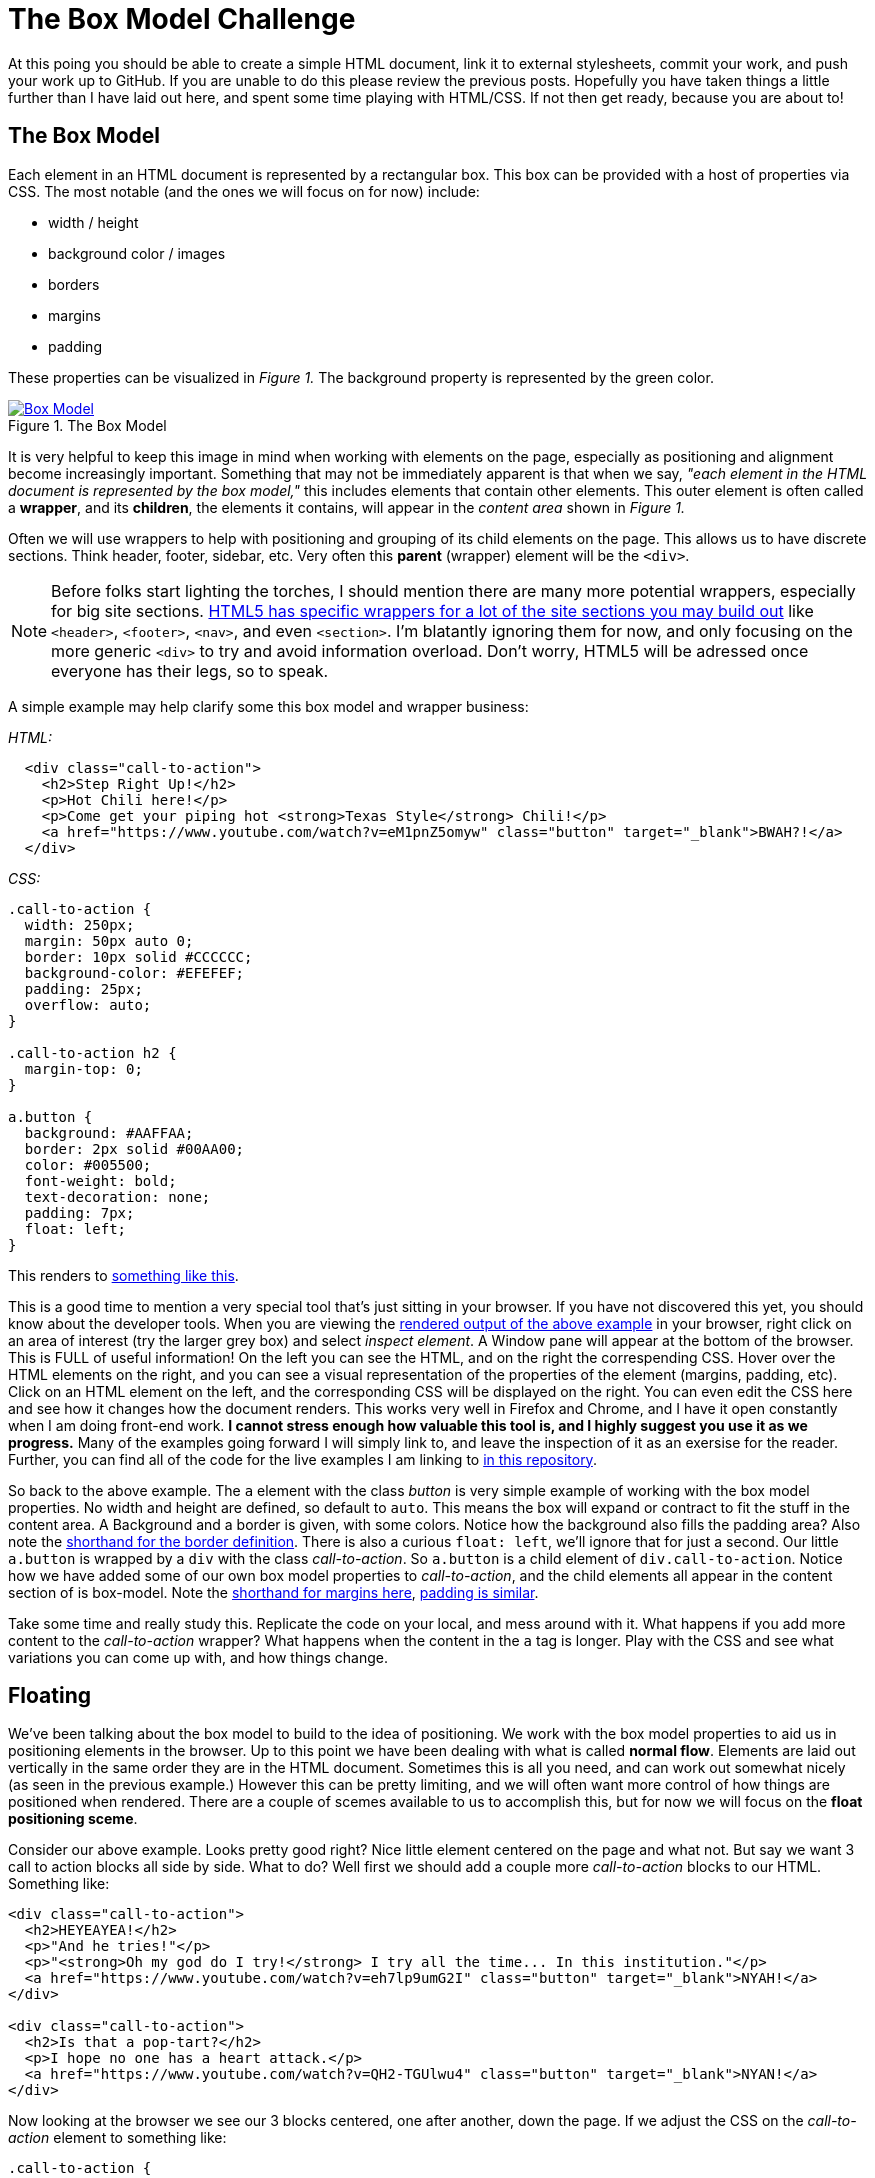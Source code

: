 = The Box Model Challenge
:hp-tags: css, challenge

At this poing you should be able to create a simple HTML document, link it to external stylesheets, commit your work, and push your work up to GitHub.  If you are unable to do this please review the previous posts.  Hopefully you have taken things a little further than I have laid out here, and spent some time playing with HTML/CSS. If not then get ready, because you are about to!

== The Box Model
Each element in an HTML document is represented by a rectangular box. This box can be provided with a host of properties via CSS.  The most notable (and the ones we will focus on for now) include:

* width / height
* background color / images
* borders
* margins
* padding 

These properties can be visualized in _Figure 1._  The background property is represented by the green color.


[[img-boxModel]]
.The Box Model
image::https://i.imgur.com/Ny8ZiPU.png[Box Model, link="https://i.imgur.com/Ny8ZiPU.png"]

It is very helpful to keep this image in mind when working with elements on the page, especially as positioning and alignment become increasingly important.  Something that may not be immediately apparent is that when we say, _"each element in the HTML document is represented by the box model,"_ this includes elements that contain other elements.  This outer element is often called a *wrapper*, and its *children*, the elements it contains, will appear in the _content area_ shown in _Figure 1._

Often we will use wrappers to help with positioning and grouping of its child elements on the page.  This allows us to have discrete sections.  Think header, footer, sidebar, etc.  Very often this *parent* (wrapper) element will be the `<div>`.

NOTE: Before folks start lighting the torches, I should mention there are many more potential wrappers, especially for big site sections. https://developer.mozilla.org/en-US/docs/Web/HTML/Element#Content_sectioning[HTML5 has specific wrappers for a lot of the site sections you may build out] like `<header>`, `<footer>`, `<nav>`, and even `<section>`.  I'm blatantly ignoring them for now, and only focusing on the more generic `<div>` to try and avoid information overload. Don't worry, HTML5 will be adressed once everyone has their legs, so to speak.

A simple example may help clarify some this box model and wrapper business:

_HTML:_

```
  <div class="call-to-action">
    <h2>Step Right Up!</h2>
    <p>Hot Chili here!</p>
    <p>Come get your piping hot <strong>Texas Style</strong> Chili!</p>
    <a href="https://www.youtube.com/watch?v=eM1pnZ5omyw" class="button" target="_blank">BWAH?!</a>
  </div>
```
_CSS:_

```
.call-to-action {
  width: 250px;
  margin: 50px auto 0;
  border: 10px solid #CCCCCC;
  background-color: #EFEFEF;
  padding: 25px;
  overflow: auto;
}

.call-to-action h2 {
  margin-top: 0;
}

a.button {
  background: #AAFFAA;
  border: 2px solid #00AA00;
  color: #005500;
  font-weight: bold;
  text-decoration: none;
  padding: 7px;
  float: left;
}
```
This renders to https://rh0.github.io/lessons/box-model/ex-1/[something like this].

This is a good time to mention a very special tool that's just sitting in your browser. If you have not discovered this yet, you should know about the developer tools. When you are viewing the https://rh0.github.io/lessons/box-model/ex-1/[rendered output of the above example] in your browser, right click on an area of interest (try the larger grey box) and select _inspect element_. A Window pane will appear at the bottom of the browser.  This is FULL of useful information!  On the left you can see the HTML, and on the right the correspending CSS. Hover over the HTML elements on the right, and you can see a visual representation of the properties of the element (margins, padding, etc).  Click on an HTML element on the left, and the corresponding CSS will be displayed on the right.  You can even edit the CSS here and see how it changes how the document renders.  This works very well in Firefox and Chrome, and I have it open constantly when I am doing front-end work. *I cannot stress enough how valuable this tool is, and I highly suggest you use it as we progress.* Many of the examples going forward I will simply link to, and leave the inspection of it as an exersise for the reader. Further, you can find all of the code for the live examples I am linking to https://github.com/rh0/lessons[in this repository].

So back to the above example.  The `a` element with the class _button_ is very simple example of working with the box model properties. No width and height are defined, so default to `auto`. This means the box will expand or contract to fit the stuff in the content area.  A Background and a border is given, with some colors.  Notice how the background also fills the padding area? Also note the https://developer.mozilla.org/en-US/docs/Web/CSS/border#Syntax[shorthand for the border definition].  There is also a curious `float: left`, we'll ignore that for just a second.  Our little `a.button` is wrapped by a `div` with the class _call-to-action_.  So `a.button` is a child element of `div.call-to-action`. Notice how we have added some of our own box model properties to _call-to-action_, and the child elements all appear in the content section of is box-model. Note the https://developer.mozilla.org/en-US/docs/Web/CSS/margin#Syntax[shorthand for margins here], https://developer.mozilla.org/en-US/docs/Web/CSS/padding#Syntax[padding is similar].

Take some time and really study this. Replicate the code on your local, and mess around with it. What happens if you add more content to the _call-to-action_ wrapper? What happens when the content in the `a` tag is longer.  Play with the CSS and see what variations you can come up with, and how things change. 

== Floating

We've been talking about the box model to build to the idea of positioning.   We work with the box model properties to aid us in positioning elements in the browser. Up to this point we have been dealing with what is called *normal flow*. Elements are laid out vertically in the same order they are in the HTML document.  Sometimes this is all you need, and can work out somewhat nicely (as seen in the previous example.)  However this can be pretty limiting, and we will often want more control of how things are positioned when rendered. There are a couple of scemes available to us to accomplish this, but for now we will focus on the *float positioning sceme*.

Consider our above example.  Looks pretty good right?  Nice little element centered on the page and what not. But say we want 3 call to action blocks all side by side. What to do? Well first we should add a couple more _call-to-action_ blocks to our HTML. Something like:

```
<div class="call-to-action">
  <h2>HEYEAYEA!</h2>
  <p>"And he tries!"</p>
  <p>"<strong>Oh my god do I try!</strong> I try all the time... In this institution."</p>
  <a href="https://www.youtube.com/watch?v=eh7lp9umG2I" class="button" target="_blank">NYAH!</a>
</div>
 
<div class="call-to-action">
  <h2>Is that a pop-tart?</h2>
  <p>I hope no one has a heart attack.</p>
  <a href="https://www.youtube.com/watch?v=QH2-TGUlwu4" class="button" target="_blank">NYAN!</a>
</div>
```

Now looking at the browser we see our 3 blocks centered, one after another, down the page.  If we adjust the CSS on the _call-to-action_ element to something like:

```
.call-to-action {
  width: 250px;
  margin: 50px 25px 0 0;
  border: 10px solid #CCCCCC;
  background-color: #EFEFEF;
  padding: 25px;
  overflow: auto;
  float: left;
}
```
We see something very different! The _call-to-action_ blocks line up horizontally.  Notice how the right margin of `25px` spaces them apart from one another. To get things to center up again, we will need to wrap all of our _call-to-action_ elements in a new `div` and perform our little margin trick. Play with these floating elements on your local for a while.  Change stuff up and see how it effects the float, if at all.  https://rh0.github.io/lessons/box-model/ex-2/[Here is a cleaned up version of floating three elements horizontally]. Be sure to check out https://github.com/rh0/lessons/blob/gh-pages/box-model/ex-2/style.css[the code] for this. There are a couple of "tricks" in there. Pay close attention to widths of wrappers containing floating elements, otherwise you risk elements wrapping (popping down to the next line.)

Floating elements can also be used in conjunction with non-floated elements.  This is ofent used where we want normal flow content to *wrap* around an element.  https://rh0.github.io/lessons/box-model/ex-3/[Inspect this simple example to see this in action.] The elements in the _fill-murray_ element are the only thing floated here, again note the margins used for spacing.

== The Challenge

==== Some Housekeeping
Before I lay down the details of this challenge, I think we should do a bit of housekeeping of the _basic-html_ repository you have been working with.  Rather than having to create a repository for every challenge, I think it may be best just to organize things in folders within a single repository. The struckture should be something like https://github.com/rh0/lessons[my examples repository].  Navigate to your repository folder in terminal. First create a folder to preserve the work you have done, call it whatever you would like. Move all of the files you have been working with (except for the README.md) into this newly created folder using the `mv` command. Now create a folder called _box-model-challenge_.  This is the folder you will use to contain the HTML and CSS for this challenge.  It will probably be helpful to have a root `index.html` file as well. Create it with your editor in the base repository directory (the same place as your readme), have it include a simple list of links to the folders you have just created.  See https://github.com/rh0/lessons/blob/gh-pages/index.html[the root file in my examples repository].  When you are all done and you perform and `ls` from your repository directory, you should see something like:
```
$> ls
previous-work  box-model-challenge  index.html
```
If everything looks good do a `git add -A`, commit with a thoughtful message, then push up to `gh-pages`.

=== Here We Go
The objective of this challenge is to recreate _Figure 2._ in your newly created _box-model-challenge_ folder. Please use and external stylesheet, linked appropriately.

[[img-boxModelChallenge]]
.The Challenge
image::https://i.imgur.com/GFD1k1o.png[Box Model Challenge, link="https://i.imgur.com/GFD1k1o.png"]

If you clicke the image it will link you to the full size.  A few details:

* The width of the centered content area is `1000px`
* Remeber the auto margin trick
* The header and footer background color is `#EEEEEE` (but you can make it whatever you would like)
* The header and footer border size is `3px` and its color `#CCCCCC`
* paragraph margins are left to browser default
* margins are mostly `20px` with a couple of exceptions
* borders around floating elements are `2px` and have a color of `#CCCCCC`
* tip: add `overflow: auto` to elements that have floating children
* The green "buttons" should be links (like in the above examples
* you can use fill murray or a similar service for the image, or provide your own!

Things don't have to match exactly, but try to get it close. I don't care as much about colors or content, so you can make that watever you would like.  I'm looking to see that you can implemente some floating elements, structure an HTML document reasonably, and write some fairly clean CSS.  Not to mention solving the puzzle of creating a layout to match this one.

You may feel like you've been throwin in the deep end a bit. Thanks okay! Take your time.  If you feel stuck review what we have covered so far, do gome googling and find some supplemental material, and of course feel free to ask questions.  If find that everyone is struggling with this I will post some follow ups with more clarification.  Otherwise, good luck and have fun! 